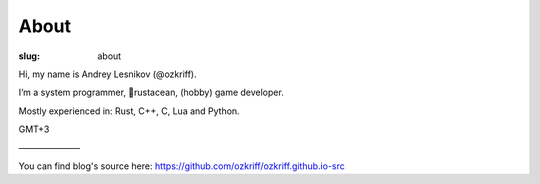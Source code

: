 
About
#####

:slug: about


Hi, my name is Andrey Lesnikov (@ozkriff).

I’m a system programmer, 🦀rustacean, (hobby) game developer.

Mostly experienced in: Rust, C++, C, Lua and Python.

GMT+3

———————

You can find blog's source here: https://github.com/ozkriff/ozkriff.github.io-src
